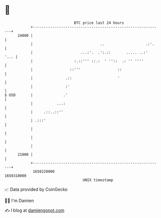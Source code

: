 * 👋

#+begin_example
                                   BTC price last 24 hours                    
               +------------------------------------------------------------+ 
         24000 |                                                            | 
               |                               ..                   .:'.    | 
               |                      ...:'.  .':.::       ..... ..:'  '... | 
               |                   :.::''' ::.:  ' ''::  .: '' ''''         | 
               |                 ::'''                 ::                   | 
               |               .::                     '                    | 
               |               :'                                           | 
   $ USD       |              .'                                            | 
               |           ...:                                             | 
               |     .::..::''                                              | 
               | .:::'                                                      | 
               |                                                            | 
               |                                                            | 
               |                                                            | 
         21000 |                                                            | 
               +------------------------------------------------------------+ 
                1658220000                                        1658310000  
                                       UNIX timestamp                         
#+end_example
📈 Data provided by CoinGecko

🧑‍💻 I'm Damien

✍️ I blog at [[https://www.damiengonot.com][damiengonot.com]]
